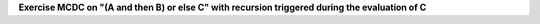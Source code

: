 **Exercise MCDC on "(A and then B) or else C" with recursion triggered during the evaluation of C**


